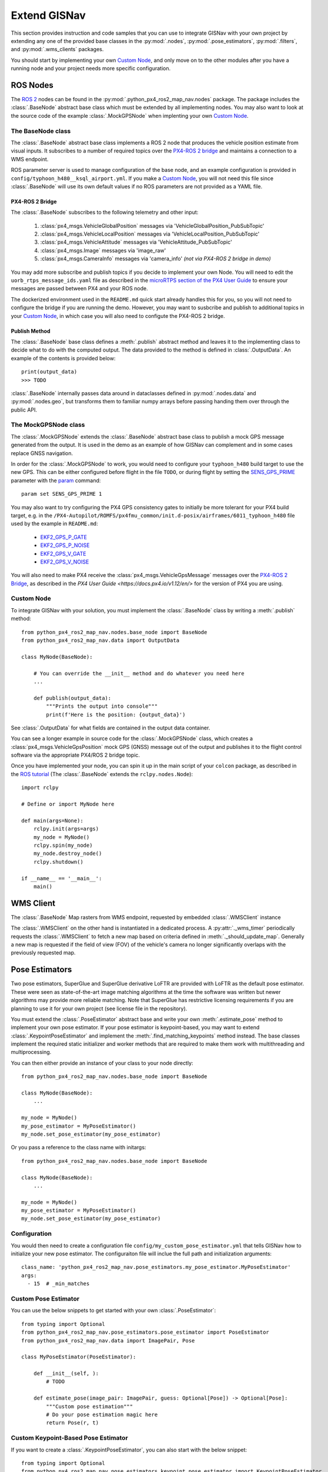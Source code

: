Extend GISNav
===================================================
This section provides instruction and code samples that you can use to integrate GISNav with your own project by
extending any one of the provided base classes in the :py:mod:`.nodes`, :py:mod:`.pose_estimators`, :py:mod:`.filters`,
and :py:mod:`.wms_clients` packages.

You should start by implementing your own `Custom Node`_, and only move on to the other modules after you have a
running node and your project needs more specific configuration.

ROS Nodes
---------------------------------------------------
The `ROS 2 <https://docs.ros.org/>`_ nodes can be found in the :py:mod:`.python_px4_ros2_map_nav.nodes` package. The package includes the
:class:`.BaseNode` abstract base class which must be extended by all implementing nodes. You may also want to look at
the source code of the example :class:`.MockGPSNode` when implenting your own `Custom Node`_.

.. _The MockGPSNode class:

The BaseNode class
^^^^^^^^^^^^^^^^^^^^^^^^^^^^^^^^^^^^^^^^^^^^^^^^^^^
The :class:`.BaseNode` abstract base class implements a ROS 2 node that produces the vehicle position estimate from
visual inputs. It subscribes to a number of required topics over the `PX4-ROS 2 bridge
<https://docs.px4.io/master/en/ros/ros2_comm.html>`_ and maintains a connection to a WMS endpoint.

ROS parameter server is used to manage configuration of the base node, and an example configuration is provided in
``config/typhoon_h480__ksql_airport.yml``. If you make a `Custom Node`_, you will not need this file since
:class:`.BaseNode` will use its own default values if no ROS parameters are not provided as a YAML file.

.. _PX4-ROS 2 Bridge

PX4-ROS 2 Bridge
***************************************************
The :class:`.BaseNode` subscribes to the following telemetry and other input:

    #. :class:`px4_msgs.VehicleGlobalPosition` messages via 'VehicleGlobalPosition_PubSubTopic'
    #. :class:`px4_msgs.VehicleLocalPosition` messages via 'VehicleLocalPosition_PubSubTopic'
    #. :class:`px4_msgs.VehicleAttitude` messages via 'VehicleAttitude_PubSubTopic'
    #. :class:`px4_msgs.Image` messages via 'image_raw'
    #. :class:`px4_msgs.CameraInfo` messages via 'camera_info' *(not via PX4-ROS 2 bridge in demo)*

You may add more subscribe and publish topics if you decide to implement your own Node. You will need to edit the
``uorb_rtps_message_ids.yaml`` file as described in the
`microRTPS section of the PX4 User Guide <https://docs.px4.io/v1.12/en/middleware/micrortps.html>`_ to ensure your
messages are passed between PX4 and your ROS node.

The dockerized environment used in the ``README.md`` quick start
already handles this for you, so you will not need to configure the bridge if you are running the demo. However, you
may want to susbcribe and publish to additional topics in your `Custom Node`_, in which case you will also need
to configute the PX4-ROS 2 bridge.

Publish Method
***************************************************
The :class:`.BaseNode` base class defines a :meth:`.publish` abstract method and leaves it to the implementing class
to decide what to do with the computed output. The data provided to the method is defined in :class:`.OutputData`. An
example of the contents is provided below::

    print(output_data)
    >>> TODO

:class:`.BaseNode` internally passes data around in dataclasses defined in :py:mod:`.nodes.data` and
:py:mod:`.nodes.geo`, but transforms them to familiar numpy arrays before passing handing them over through the public
API.

.. _The MockGPSNode class:

The MockGPSNode class
^^^^^^^^^^^^^^^^^^^^^^^^^^^^^^^^^^^^^^^^^^^^^^^^^^^
The :class:`.MockGPSNode` extends the :class:`.BaseNode` abstract base class to publish a mock GPS message generated
from the output. It is used in the demo as an example of how GISNav can complement and in some cases replace GNSS
navigation.

In order for the :class:`.MockGPSNode` to work, you would need to configure your ``typhoon_h480`` build target to use
the new GPS. This can be either configured before flight in the file ``TODO``, or during flight by setting the
`SENS_GPS_PRIME <https://docs.px4.io/v1.12/en/advanced_config/parameter_reference.html#SENS_GPS_PRIME>`_ parameter with
the `param <https://docs.px4.io/v1.12/en/advanced_config/parameter_reference.html#SENS_GPS_PRIME>`_ command::

    param set SENS_GPS_PRIME 1

You may also want to try configuring the PX4 GPS consistency gates to initially be more tolerant for your PX4 build
target, e.g. in the ``/PX4-Autopilot/ROMFS/px4fmu_common/init.d-posix/airframes/6011_typhoon_h480`` file used by the
example in ``README.md``:

    * `EKF2_GPS_P_GATE <https://dev.px4.io/master/en/advanced/parameter_reference.html#EKF2_GPS_P_GATE>`_
    * `EKF2_GPS_P_NOISE <https://dev.px4.io/master/en/advanced/parameter_reference.html#EKF2_GPS_P_NOISE>`_
    * `EKF2_GPS_V_GATE <https://dev.px4.io/master/en/advanced/parameter_reference.html#EKF2_GPS_V_GATE>`_
    * `EKF2_GPS_V_NOISE <https://dev.px4.io/master/en/advanced/parameter_reference.html#EKF2_GPS_V_NOISE>`_

You will also need to make PX4 receive the :class:`px4_msgs.VehicleGpsMessage` messages over the `PX4-ROS 2 Bridge`_,
as described in the `PX4 User Guide <https://docs.px4.io/v1.12/en/>` for the version of PX4 you are using.

Custom Node
^^^^^^^^^^^^^^^^^^^^^^^^^^^^^^^^^^^^^^^^^^^^^^^^^^^
To integrate GISNav with your solution, you must implement the :class:`.BaseNode` class by writing a :meth:`.publish`
method::

    from python_px4_ros2_map_nav.nodes.base_node import BaseNode
    from python_px4_ros2_map_nav.data import OutputData

    class MyNode(BaseNode):

        # You can override the __init__ method and do whatever you need here
        ...

        def publish(output_data):
            """Prints the output into console"""
            print(f'Here is the position: {output_data}')

See :class:`.OutputData` for what fields are contained in the output data container.

You can see a longer example in source code for the :class:`.MockGPSNode` class, which creates a
:class:`px4_msgs.VehicleGpsPosition` mock GPS (GNSS) message out of the output and publishes it to the flight control
software via the appropriate PX4/ROS 2 bridge topic.

Once you have implemented your node, you can spin it up in the main script of your ``colcon`` package, as described in
the `ROS tutorial <https://docs.ros.org/en/foxy/Tutorials/Writing-A-Simple-Py-Publisher-And-Subscriber.html>`_
(The :class:`.BaseNode` extends the ``rclpy.nodes.Node``)::

    import rclpy

    # Define or import MyNode here

    def main(args=None):
        rclpy.init(args=args)
        my_node = MyNode()
        rclpy.spin(my_node)
        my_node.destroy_node()
        rclpy.shutdown()

    if __name__ == '__main__':
        main()

WMS Client
---------------------------------------------------
The :class:`.BaseNode` Map rasters from WMS endpoint, requested by embedded :class:`.WMSClient` instance

The :class:`.WMSClient` on the other hand is instantiated
in a dedicated process. A :py:attr:`._wms_timer` periodically requests the :class:`.WMSClient` to fetch a new map based
on criteria defined in :meth:`._should_update_map`. Generally a new map is requested if the field of view (FOV) of the
vehicle's camera no longer significantly overlaps with the previously requested map.

.. _Pose Estimators:

Pose Estimators
---------------------------------------------------
Two pose estimators, SuperGlue and SuperGlue derivative LoFTR are provided with LoFTR as the default pose estimator.
These were seen as state-of-the-art image matching algorithms at the time the software was written but newer algorithms
may provide more reliable matching. Note that SuperGlue has restrictive licensing requirements if you are planning to
use it for your own project (see license file in the repository).

You must extend the :class:`.PoseEstimator` abstract base and write your own :meth:`.estimate_pose` method to implement
your own pose estimator. If your pose estimator is keypoint-based, you may want to extend
:class:`.KeypointPoseEstimator` and implement the :meth:`.find_matching_keypoints` method instead. The base classes
implement the required static initializer and worker methods that are required to make them work with multithreading
and multiprocessing.

You can then either provide an instance of your class to your node directly::

    from python_px4_ros2_map_nav.nodes.base_node import BaseNode

    class MyNode(BaseNode):
        ...

    my_node = MyNode()
    my_pose_estimator = MyPoseEstimator()
    my_node.set_pose_estimator(my_pose_estimator)

Or you pass a reference to the class name with initargs::

    from python_px4_ros2_map_nav.nodes.base_node import BaseNode

    class MyNode(BaseNode):
        ...

    my_node = MyNode()
    my_pose_estimator = MyPoseEstimator()
    my_node.set_pose_estimator(my_pose_estimator)


.. _Configuration:

Configuration
^^^^^^^^^^^^^^^^^^^^^^^^^^^^^^^^^^^^^^^^^^^^^^^^^^^
You would then need to create a configuration file ``config/my_custom_pose_estimator.yml`` that tells GISNav
how to initialize your new pose estimator. The configuraiton file will inclue the full path and initialization
arguments::

    class_name: 'python_px4_ros2_map_nav.pose_estimators.my_pose_estimator.MyPoseEstimator'
    args:
      - 15  # _min_matches


.. _Custom Pose Estimator:

Custom Pose Estimator
^^^^^^^^^^^^^^^^^^^^^^^^^^^^^^^^^^^^^^^^^^^^^^^^^^^
You can use the below snippets to get started with your own :class:`.PoseEstimator`::

    from typing import Optional
    from python_px4_ros2_map_nav.pose_estimators.pose_estimator import PoseEstimator
    from python_px4_ros2_map_nav.data import ImagePair, Pose

    class MyPoseEstimator(PoseEstimator):

        def __init__(self, ):
            # TODO

        def estimate_pose(image_pair: ImagePair, guess: Optional[Pose]) -> Optional[Pose]:
            """Custom pose estimation"""
            # Do your pose estimation magic here
            return Pose(r, t)

.. _Custom Keypoint-Based Pose Estimator:

Custom Keypoint-Based Pose Estimator
^^^^^^^^^^^^^^^^^^^^^^^^^^^^^^^^^^^^^^^^^^^^^^^^^^^
If you want to create a :class:`.KeypointPoseEstimator`, you can also start with the below snippet::

    from typing import Optional
    from python_px4_ros2_map_nav.pose_estimators.keypoint_pose_estimator import KeypointPoseEstimator
    from python_px4_ros2_map_nav.data import ImagePair, Pose

    class MyPoseEstimator(KeypointPoseEstimator):

        def __init__(self, ):
            # TODO

        def find_matching_keypoints(image_pair: ImagePair) -> Optional[KeypointPoseEstimator.MatchingKeypoints]:
            """Custom keypoint matching"""
            # Find matching keypoints here

            matching_keypoints = KeypointPoseEstimator.MatchingKeypoints(
                query_keypoints =
                reference_keypoints =
            )
            return matching_keypoints


.. _Kalman Filter:

Kalman Filter
---------------------------------------------------
The SimpleFilter class
^^^^^^^^^^^^^^^^^^^^^^^^^^^^^^^^^^^^^^^^^^^^^^^^^^^
TODO: Filter abstract base class or interface

An embedded :class:`.SimpleFilter` Kalman filter is included to (1) smooth out the choppiness of the raw output from
the :class:`.PoseEstimator`, and to (2) estimate the standard deviation of the position estimate. The standard deviation
estimates are used for example by the :class:`.MockGPSNode` class to generate a mock `px4_msgs.VehicleGpsPosition`
message, which requires the ``eph`` and ``epv`` values (horizontal and vertical error in meters) to be set.


Custom Kalman or Particle Filter
^^^^^^^^^^^^^^^^^^^^^^^^^^^^^^^^^^^^^^^^^^^^^^^^^^^
TODO